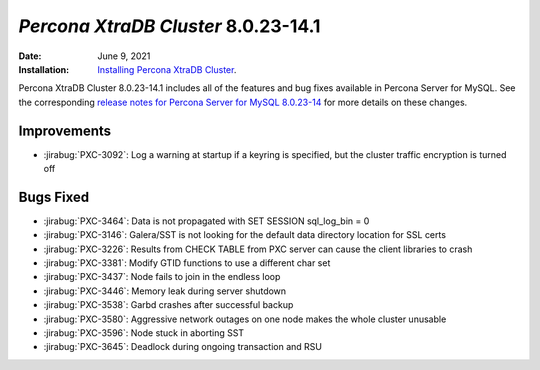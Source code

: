 .. _PXC-8.0.23-14.1:

================================================================================
*Percona XtraDB Cluster* 8.0.23-14.1
================================================================================

:Date: June 9, 2021
:Installation: `Installing Percona XtraDB Cluster <https://www.percona.com/doc/percona-xtradb-cluster/8.0/install/index.html>`_.

Percona XtraDB Cluster 8.0.23-14.1 includes all of the features and bug fixes available in Percona Server for MySQL. See the corresponding `release notes for Percona Server for MySQL 8.0.23-14 <https://www.percona.com/doc/percona-server/LATEST/release-notes/Percona-Server-8.0.23-14.html>`__ for more details on these changes.

Improvements
================================================================================

* :jirabug:`PXC-3092`: Log a warning at startup if a keyring is specified, but the cluster traffic encryption is turned off

Bugs Fixed
================================================================================


* :jirabug:`PXC-3464`: Data is not propagated with SET SESSION sql_log_bin = 0

* :jirabug:`PXC-3146`: Galera/SST is not looking for the default data directory location for SSL certs

* :jirabug:`PXC-3226`: Results from CHECK TABLE from PXC server can cause the client libraries to crash

* :jirabug:`PXC-3381`: Modify GTID functions to use a different char set

* :jirabug:`PXC-3437`: Node fails to join in the endless loop

* :jirabug:`PXC-3446`: Memory leak during server shutdown

* :jirabug:`PXC-3538`: Garbd crashes after successful backup

* :jirabug:`PXC-3580`: Aggressive network outages on one node makes the whole cluster unusable

* :jirabug:`PXC-3596`: Node stuck in aborting SST

* :jirabug:`PXC-3645`: Deadlock during ongoing transaction and RSU




